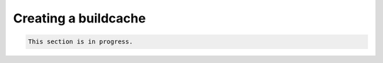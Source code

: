 =====================
Creating a buildcache
=====================

.. code-block:: console 

   This section is in progress.
